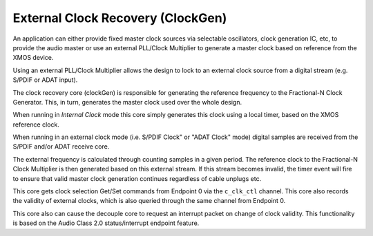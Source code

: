 .. _usb_audio_sec_clock_recovery:

External Clock Recovery (ClockGen)
----------------------------------

An application can either provide fixed master clock sources via selectable oscillators, clock 
generation IC, etc, to provide the audio master or use an external PLL/Clock Multiplier to
generate a master clock based on reference from the XMOS device.

Using an external PLL/Clock Multiplier allows the design to lock to an external clock source
from a digital stream (e.g. S/PDIF or ADAT input).

The clock recovery core (clockGen) is responsible for generating the reference frequency 
to the Fractional-N Clock Generator. This, in turn, generates the master clock used over the
whole design.

When running in *Internal Clock* mode this core simply generates this clock using a local
timer, based on the XMOS reference clock.

When running in an external clock mode (i.e. S/PDIF Clock" or "ADAT Clock" mode) digital 
samples are received from the S/PDIF and/or ADAT receive core.  

The external frequency is calculated through counting samples in a given period. The 
reference clock to the Fractional-N Clock Multiplier is then generated based on this 
external stream.  If this stream becomes invalid, the timer event will fire to ensure that 
valid master clock generation continues regardless of cable unplugs etc.

This core gets clock selection Get/Set commands from Endpoint 0 via the ``c_clk_ctl`` 
channel.  This core also records the validity of external clocks, which is also queried 
through the same channel from Endpoint 0.


This core also can cause the decouple core to request an interrupt packet on change of 
clock validity.  This functionality is based on the Audio Class 2.0 status/interrupt endpoint
feature.
